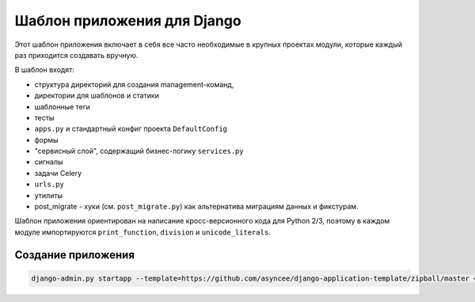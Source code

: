 Шаблон приложения для Django
============================

Этот шаблон приложения включает в себя все часто необходимые
в крупных проектах модули, которые каждый раз приходится создавать
вручную.

В шаблон входят:

- структура директорий для создания management-команд,
- директории для шаблонов и статики
- шаблонные теги
- тесты
- ``apps.py`` и стандартный конфиг проекта ``DefaultConfig``
- формы
- "сервисный слой", содержащий бизнес-логику ``services.py``
- сигналы
- задачи Celery
- ``urls.py``
- утилиты
- post_migrate - хуки (см. ``post_migrate.py``) как альтернатива
  миграциям данных и фикстурам.

Шаблон приложения ориентирован на написание кросс-версионного кода
для Python 2/3, поэтому в каждом модуле импортируются
``print_function``, ``division`` и ``unicode_literals``.


Создание приложения
-------------------

.. code::

    django-admin.py startapp --template=https://github.com/asyncee/django-application-template/zipball/master <имя приложения>


